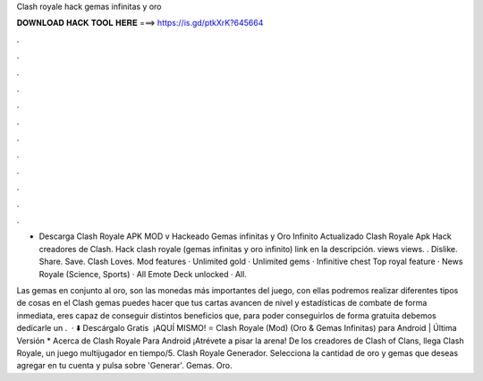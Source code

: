 Clash royale hack gemas infinitas y oro



𝐃𝐎𝐖𝐍𝐋𝐎𝐀𝐃 𝐇𝐀𝐂𝐊 𝐓𝐎𝐎𝐋 𝐇𝐄𝐑𝐄 ===> https://is.gd/ptkXrK?645664



.



.



.



.



.



.



.



.



.



.



.



.

- Descarga Clash Royale APK MOD v Hackeado Gemas infinitas y Oro Infinito Actualizado Clash Royale Apk Hack creadores de Clash. Hack clash royale (gemas infinitas y oro infinito) link en la descripción. views views. . Dislike. Share. Save. Clash Loves. Mod features · Unlimited gold · Unlimited gems · Infinitive chest Top royal feature · News Royale (Science, Sports) · All Emote Deck unlocked · All.

Las gemas en conjunto al oro, son las monedas más importantes del juego, con ellas podremos realizar diferentes tipos de cosas en el Clash  gemas puedes hacer que tus cartas avancen de nivel y estadísticas de combate de forma inmediata, eres capaz de conseguir distintos beneficios que, para poder conseguirlos de forma gratuita debemos dedicarle un .  · ⬇️ Descárgalo Gratis ️ ¡AQUÍ MISMO! ⭐ Clash Royale (Mod) (Oro & Gemas Infinitas) para Android | Última Versión * Acerca de Clash Royale Para Android ¡Atrévete a pisar la arena! De los creadores de Clash of Clans, llega Clash Royale, un juego multijugador en tiempo/5. Clash Royale Generador. Selecciona la cantidad de oro y gemas que deseas agregar en tu cuenta y pulsa sobre 'Generar'. Gemas. Oro. 
